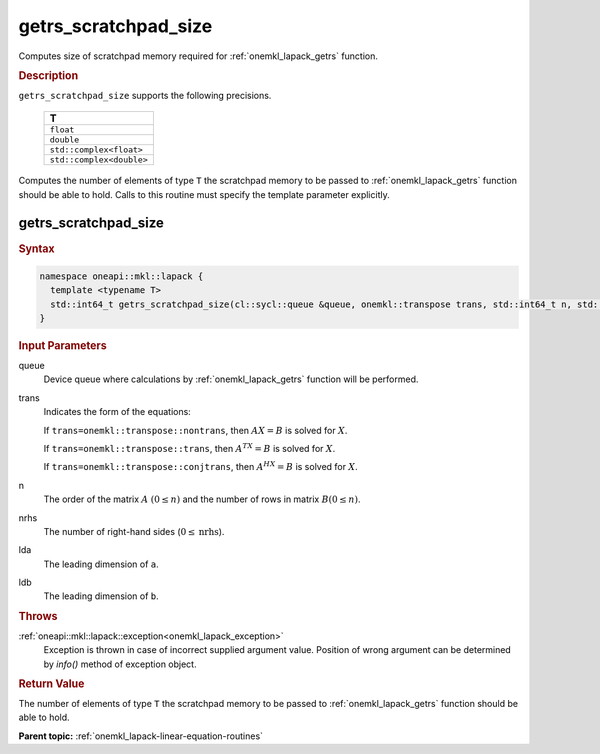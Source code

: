 .. _onemkl_lapack_getrs_scratchpad_size:

getrs_scratchpad_size
=====================

Computes size of scratchpad memory required for :ref:`onemkl_lapack_getrs` function.

.. container:: section

  .. rubric:: Description

``getrs_scratchpad_size`` supports the following precisions.

    .. list-table:: 
       :header-rows: 1

       * -  T 
       * -  ``float`` 
       * -  ``double`` 
       * -  ``std::complex<float>`` 
       * -  ``std::complex<double>`` 
      
Computes the number of elements of type ``T`` the scratchpad memory to be passed to :ref:`onemkl_lapack_getrs` function should be able to hold.
Calls to this routine must specify the template parameter
explicitly.

getrs_scratchpad_size
---------------------

.. container:: section

  .. rubric:: Syntax
      
.. code-block:: cpp

    namespace oneapi::mkl::lapack {
      template <typename T>
      std::int64_t getrs_scratchpad_size(cl::sycl::queue &queue, onemkl::transpose trans, std::int64_t n, std::int64_t nrhs, std::int64_t lda, std::int64_t ldb) 
    }

.. container:: section

  .. rubric:: Input Parameters

queue
   Device queue where calculations by :ref:`onemkl_lapack_getrs` function will be performed.

trans
   Indicates the form of the equations:

   If ``trans=onemkl::transpose::nontrans``, then :math:`AX = B` is solved
   for :math:`X`.

   If ``trans=onemkl::transpose::trans``, then :math:`A^TX = B` is solved
   for :math:`X`.

   If ``trans=onemkl::transpose::conjtrans``, then :math:`A^HX = B` is
   solved for :math:`X`.

n
   The order of the matrix :math:`A` :math:`(0 \le n)` and the number of rows in matrix
   :math:`B(0 \le n)`.

nrhs
   The number of right-hand sides (:math:`0 \le \text{nrhs}`).

lda
   The leading dimension of ``a``.

ldb
   The leading dimension of ``b``.

.. container:: section

  .. rubric:: Throws
      
:ref:`oneapi::mkl::lapack::exception<onemkl_lapack_exception>`
   Exception is thrown in case of incorrect supplied argument value.
   Position of wrong argument can be determined by `info()` method of exception object.

.. container:: section

  .. rubric:: Return Value

The number of elements of type ``T`` the scratchpad memory to be passed to :ref:`onemkl_lapack_getrs` function should be able to hold.

**Parent topic:** :ref:`onemkl_lapack-linear-equation-routines` 



